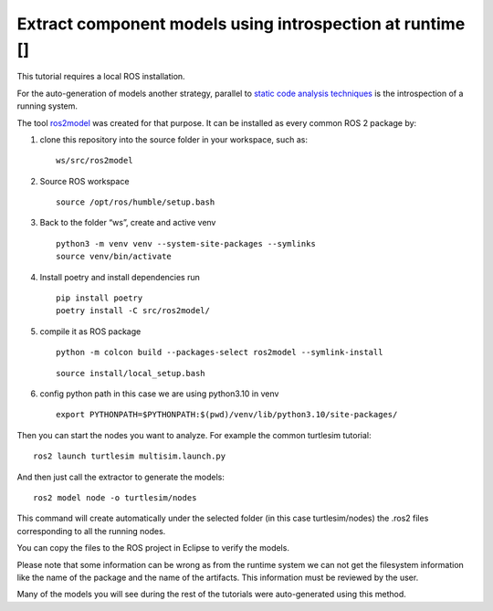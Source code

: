 Extract component models using introspection at runtime [|image1|]
==================================================================

This tutorial requires a local ROS installation.

For the auto-generation of models another strategy, parallel to `static
code analysis techniques <StaticCodeAnalyis.rst>`__ is the introspection
of a running system.

The tool `ros2model <https://github.com/ipa320/ros2model>`__ was created
for that purpose. It can be installed as every common ROS 2 package by:

1. clone this repository into the source folder in your workspace, such
   as:

   ::

      ws/src/ros2model

2. Source ROS workspace

   ::

      source /opt/ros/humble/setup.bash

3. Back to the folder “ws”, create and active venv

   ::

      python3 -m venv venv --system-site-packages --symlinks
      source venv/bin/activate

4. Install poetry and install dependencies run

   ::

      pip install poetry
      poetry install -C src/ros2model/

5. compile it as ROS package

   ::

      python -m colcon build --packages-select ros2model --symlink-install

   ::

      source install/local_setup.bash

6. config python path in this case we are using python3.10 in venv

   ::

      export PYTHONPATH=$PYTHONPATH:$(pwd)/venv/lib/python3.10/site-packages/

Then you can start the nodes you want to analyze. For example the common
turtlesim tutorial:

::

   ros2 launch turtlesim multisim.launch.py

And then just call the extractor to generate the models:

::

   ros2 model node -o turtlesim/nodes

This command will create automatically under the selected folder (in
this case turtlesim/nodes) the .ros2 files corresponding to all the
running nodes.

You can copy the files to the ROS project in Eclipse to verify the
models.

Please note that some information can be wrong as from the runtime
system we can not get the filesystem information like the name of the
package and the name of the artifacts. This information must be reviewed
by the user.

Many of the models you will see during the rest of the tutorials were
auto-generated using this method.

.. |image1| image:: images/Ros2_logo.png
